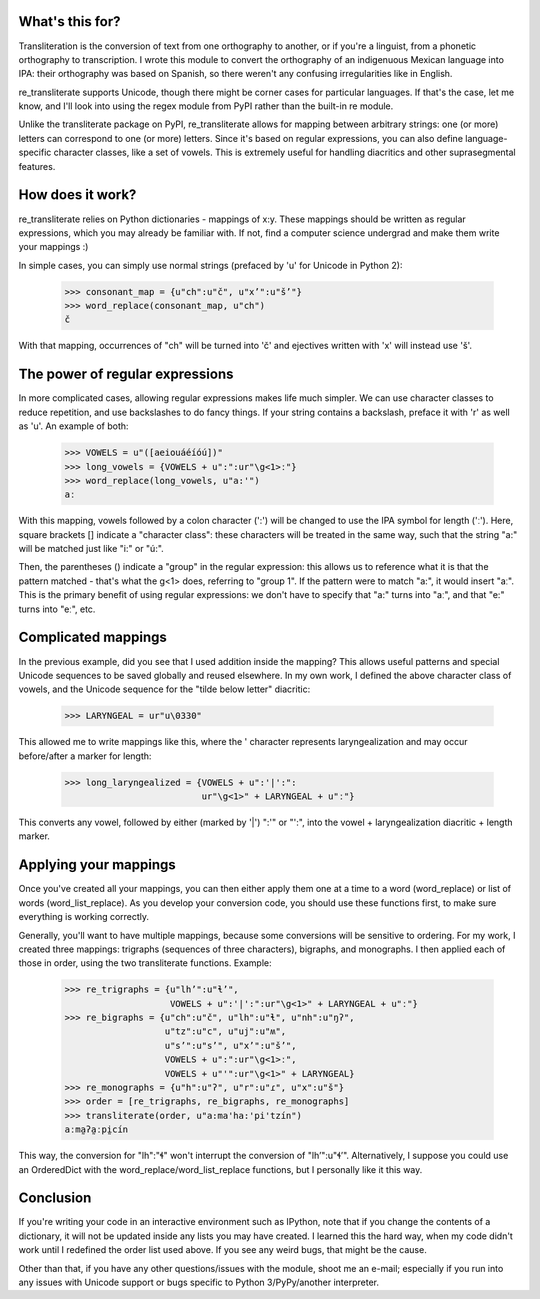 ﻿What's this for?
----------------

Transliteration is the conversion of text from one orthography to
another, or if you're a linguist, from a phonetic orthography to 
transcription. I wrote this module to convert the orthography of an
indigenuous Mexican language into IPA: their orthography was based
on Spanish, so there weren't any confusing irregularities like in
English.

re_transliterate supports Unicode, though there might be corner cases
for particular languages. If that's the case, let me know, and I'll 
look into using the regex module from PyPI rather than the built-in re
module.

Unlike the transliterate package on PyPI, re_transliterate allows for 
mapping between arbitrary strings: one (or more) letters can correspond
to one (or more) letters. Since it's based on regular expressions, you
can also define language-specific character classes, like a set of
vowels. This is extremely useful for handling diacritics and other
suprasegmental features.

How does it work?
-----------------

re_transliterate relies on Python dictionaries - mappings of x:y. These
mappings should be written as regular expressions, which you may 
already be familiar with. If not, find a computer science undergrad and
make them write your mappings :)

In simple cases, you can simply use normal strings (prefaced by 'u' for
Unicode in Python 2):

    >>> consonant_map = {u"ch":u"č", u"x’":u"š’"}
    >>> word_replace(consonant_map, u"ch")
    č

With that mapping, occurrences of "ch" will be turned into 'č' and 
ejectives written with 'x' will instead use 'š'.

The power of regular expressions
--------------------------------

In more complicated cases, allowing regular expressions makes life
much simpler. We can use character classes to reduce repetition, and 
use backslashes to do fancy things. If your string contains a 
backslash, preface it with 'r' as well as 'u'. An example of both:

    >>> VOWELS = u"([aeiouáéíóú])"
    >>> long_vowels = {VOWELS + u":":ur"\g<1>ː"}
    >>> word_replace(long_vowels, u"a:'")
    aː

With this mapping, vowels followed by a colon character (':') will be
changed to use the IPA symbol for length ('ː'). Here, square brackets []
indicate a "character class": these characters will be treated in the 
same way, such that the string "a:" will be matched just like "i:" or 
"ú:".

Then, the parentheses () indicate a "group" in the regular expression:
this allows us to reference what it is that the pattern matched - 
that's what the \g<1> does, referring to "group 1". If the pattern were
to match "a:", it would insert "aː". This is the primary benefit of
using regular expressions: we don't have to specify that "a:" turns
into "aː", and that "e:" turns into "eː", etc.

Complicated mappings
--------------------

In the previous example, did you see that I used addition inside the
mapping? This allows useful patterns and special Unicode sequences to
be saved globally and reused elsewhere. In my own work, I defined the 
above character class of vowels, and the Unicode sequence for the "tilde
below letter" diacritic:

    >>> LARYNGEAL = ur"u\0330"

This allowed me to write mappings like this, where the ' character
represents laryngealization and may occur before/after a marker for
length:

    >>> long_laryngealized = {VOWELS + u":'|':":
                              ur"\g<1>" + LARYNGEAL + u"ː"}

This converts any vowel, followed by either (marked by '|') ":'" or
"':", into the vowel + laryngealization diacritic + length marker.

Applying your mappings
----------------------

Once you've created all your mappings, you can then either apply them
one at a time to a word (word_replace) or list of words
(word_list_replace). As you develop your conversion code, you should
use these functions first, to make sure everything is working correctly.

Generally, you'll want to have multiple mappings, because some
conversions will be sensitive to ordering. For my work, I created three
mappings: trigraphs (sequences of three characters), bigraphs, and 
monographs. I then applied each of those in order, using the two
transliterate functions. Example:

    >>> re_trigraphs = {u"lh’":u"ɬ’",
                        VOWELS + u":'|':":ur"\g<1>" + LARYNGEAL + u"ː"}
    >>> re_bigraphs = {u"ch":u"č", u"lh":u"ɬ", u"nh":u"ŋʔ",
                       u"tz":u"c", u"uj":u"ʍ",
                       u"s’":u"s’", u"x’":u"š’",
                       VOWELS + u":":ur"\g<1>ː",
                       VOWELS + u"'":ur"\g<1>" + LARYNGEAL}
    >>> re_monographs = {u"h":u"ʔ", u"r":u"ɾ", u"x":u"š"}
    >>> order = [re_trigraphs, re_bigraphs, re_monographs]
    >>> transliterate(order, u"a:ma'ha:'pi'tzín")
    aːma̰ʔa̰ːpḭcín

This way, the conversion for "lh":"ɬ" won't interrupt the conversion of
"lh’":u"ɬ’". Alternatively, I suppose you could use an OrderedDict with
the word_replace/word_list_replace functions, but I personally like it
this way.

Conclusion
----------

If you're writing your code in an interactive environment such as IPython,
note that if you change the contents of a dictionary, it will not be
updated inside any lists you may have created. I learned this the hard way,
when my code didn't work until I redefined the order list used above. If you
see any weird bugs, that might be the cause.

Other than that, if you have any other questions/issues with the module,
shoot me an e-mail; especially if you run into any issues with Unicode
support or bugs specific to Python 3/PyPy/another interpreter.